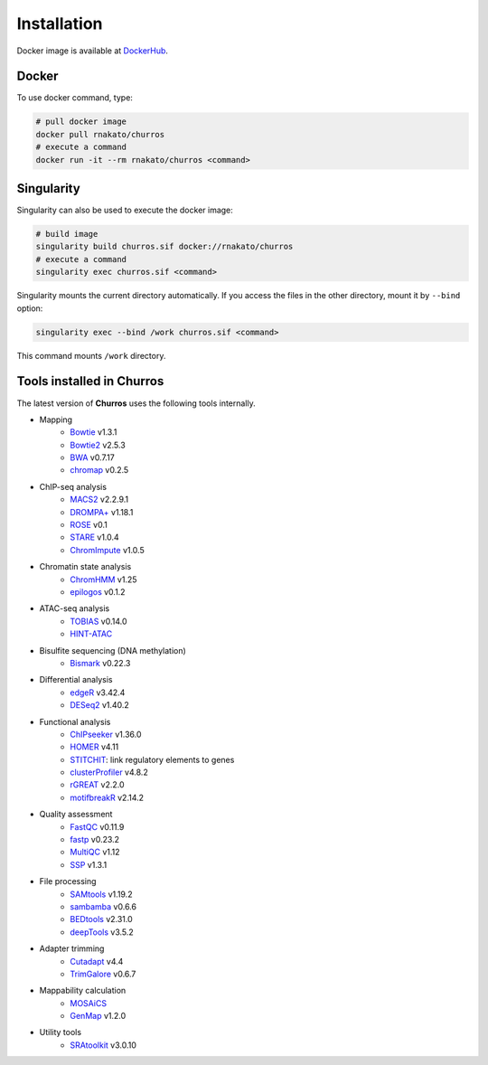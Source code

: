 Installation
================

Docker image is available at `DockerHub <https://hub.docker.com/r/rnakato/churros>`_.

Docker
++++++++++++++

To use docker command, type:

.. code-block:: bash

   # pull docker image
   docker pull rnakato/churros
   # execute a command
   docker run -it --rm rnakato/churros <command>

Singularity
+++++++++++++++++++++++

Singularity can also be used to execute the docker image:

.. code-block:: bash

   # build image
   singularity build churros.sif docker://rnakato/churros
   # execute a command
   singularity exec churros.sif <command>

Singularity mounts the current directory automatically. If you access the files in the other directory,
mount it by ``--bind`` option:

.. code-block:: bash

   singularity exec --bind /work churros.sif <command>

This command mounts ``/work`` directory.

Tools installed in Churros
++++++++++++++++++++++++++++++++++++++++++++++

The latest version of **Churros** uses the following tools internally.

- Mapping
   - `Bowtie <https://bowtie-bio.sourceforge.net/manual.shtml>`_ v1.3.1
   - `Bowtie2 <https://bowtie-bio.sourceforge.net/bowtie2/index.shtml>`_ v2.5.3
   - `BWA <https://bio-bwa.sourceforge.net/>`_ v0.7.17
   - `chromap <https://github.com/haowenz/chromap>`_ v0.2.5

- ChIP-seq analysis
   - `MACS2 <https://github.com/macs3-project/MACS>`_ v2.2.9.1
   - `DROMPA+ <https://drompaplus.readthedocs.io/en/latest/>`_ v1.18.1
   - `ROSE <http://younglab.wi.mit.edu/super_enhancer_code.html>`_ v0.1
   - `STARE <https://stare.readthedocs.io/en/latest/index.html>`_ v1.0.4
   - `ChromImpute <https://ernstlab.biolchem.ucla.edu/ChromImpute/>`_ v1.0.5

- Chromatin state analysis
   - `ChromHMM <https://compbio.mit.edu/ChromHMM/>`_ v1.25
   - `epilogos <https://epilogos.altius.org/>`_ v0.1.2

- ATAC-seq analysis
   - `TOBIAS <https://github.com/loosolab/TOBIAS>`_ v0.14.0
   - `HINT-ATAC <https://reg-gen.readthedocs.io/en/latest/hint/introduction.html>`_

- Bisulfite sequencing (DNA methylation)
   - `Bismark <https://github.com/FelixKrueger/Bismark>`_  v0.22.3

- Differential analysis
   - `edgeR <https://bioconductor.org/packages/release/bioc/html/edgeR.html>`_ v3.42.4
   - `DESeq2 <https://bioconductor.org/packages/release/bioc/html/DESeq2.html>`_ v1.40.2

- Functional analysis
   - `ChIPseeker <https://bioconductor.org/packages/release/bioc/html/ChIPseeker.html>`_ v1.36.0
   - `HOMER <http://homer.ucsd.edu/homer/>`_ v4.11
   - `STITCHIT <https://github.com/SchulzLab/STITCHIT>`_: link regulatory elements to genes
   - `clusterProfiler <https://bioconductor.org/packages/release/bioc/html/clusterProfiler.html>`_ v4.8.2
   - `rGREAT <https://bioconductor.org/packages/release/bioc/html/rGREAT.html>`_ v2.2.0
   - `motifbreakR <https://bioconductor.org/packages/release/bioc/html/motifbreakR.html>`_ v2.14.2

- Quality assessment
   - `FastQC <https://www.bioinformatics.babraham.ac.uk/projects/fastqc/>`_ v0.11.9
   - `fastp <https://github.com/OpenGene/fastp>`_ v0.23.2
   - `MultiQC <https://multiqc.info/>`_ v1.12
   - `SSP <https://github.com/rnakato/SSP>`_ v1.3.1

- File processing
   - `SAMtools <http://www.htslib.org/>`_ v1.19.2
   - `sambamba <https://github.com/biod/sambamba>`_ v0.6.6
   - `BEDtools <https://bedtools.readthedocs.io/en/latest/>`_ v2.31.0
   - `deepTools <https://deeptools.readthedocs.io/>`_  v3.5.2

- Adapter trimming
   - `Cutadapt <https://cutadapt.readthedocs.io/en/stable/index.html>`_ v4.4
   - `TrimGalore <https://github.com/FelixKrueger/TrimGalore>`_ v0.6.7

- Mappability calculation
   - `MOSAiCS <https://pages.stat.wisc.edu/~keles/Software/mosaics/>`_
   - `GenMap <https://github.com/cpockrandt/genmap>`_ v1.2.0

- Utility tools
   - `SRAtoolkit <https://github.com/ncbi/sra-tools>`_ v3.0.10
